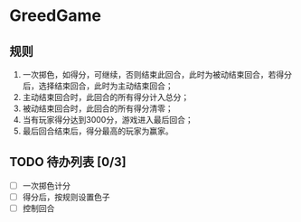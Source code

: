 * GreedGame

** 规则
1. 一次掷色，如得分，可继续，否则结束此回合，此时为被动结束回合，若得分后，选择结束回合，此时为主动结束回合；
2. 主动结束回合时，此回合的所有得分计入总分；
3. 被动结束回合时，此回合的所有得分清零；
4. 当有玩家得分达到3000分，游戏进入最后回合；
5. 最后回合结束后，得分最高的玩家为赢家。


** TODO 待办列表 [0/3]
- [ ] 一次掷色计分
- [ ] 得分后，按规则设置色子
- [ ] 控制回合
